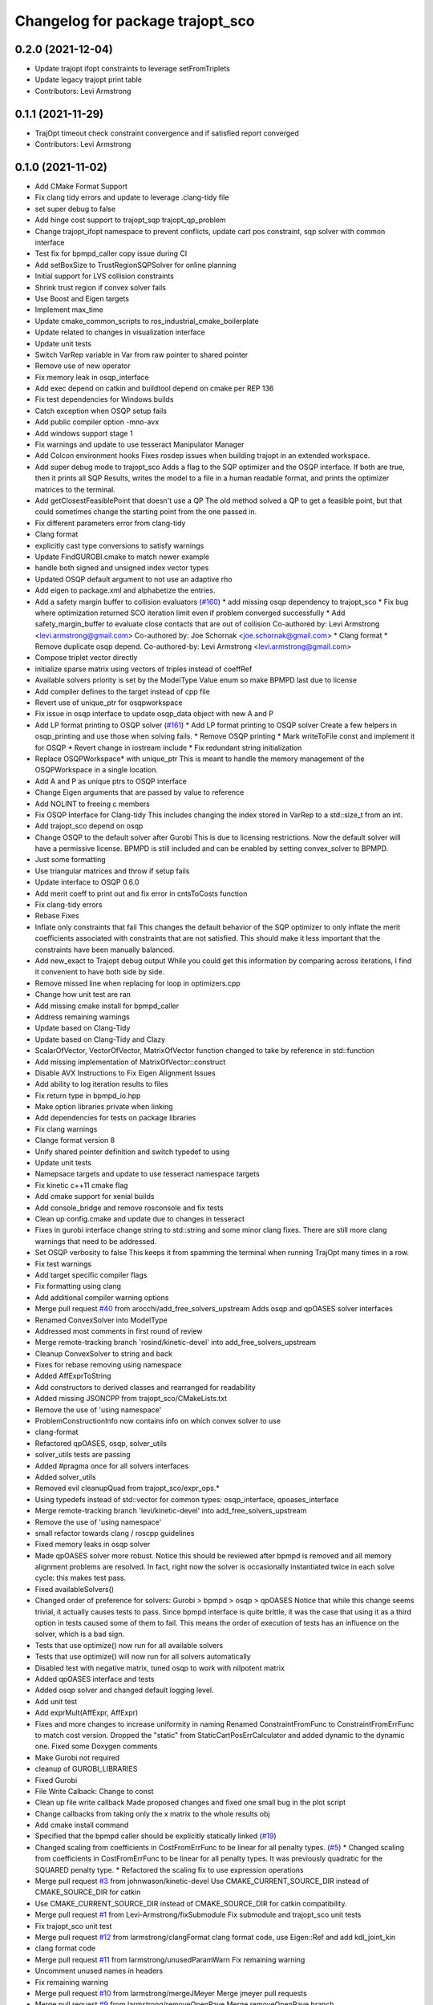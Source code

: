 ^^^^^^^^^^^^^^^^^^^^^^^^^^^^^^^^^
Changelog for package trajopt_sco
^^^^^^^^^^^^^^^^^^^^^^^^^^^^^^^^^

0.2.0 (2021-12-04)
------------------
* Update trajopt ifopt constraints to leverage setFromTriplets
* Update legacy trajopt print table
* Contributors: Levi Armstrong

0.1.1 (2021-11-29)
------------------
* TrajOpt timeout check constraint convergence and if satisfied report converged
* Contributors: Levi Armstrong

0.1.0 (2021-11-02)
------------------
* Add CMake Format Support
* Fix clang tidy errors and update to leverage .clang-tidy file
* set super debug to false
* Add hinge cost support to trajopt_sqp trajopt_qp_problem
* Change trajopt_ifopt namespace to prevent conflicts, update cart pos constraint, sqp solver with common interface
* Test fix for bpmpd_caller copy issue during CI
* Add setBoxSize to TrustRegionSQPSolver for online planning
* Initial support for LVS collision constraints
* Shrink trust region if convex solver fails
* Use Boost and Eigen targets
* Implement max_time
* Update cmake_common_scripts to ros_industrial_cmake_boilerplate
* Update related to changes in visualization interface
* Update unit tests
* Switch VarRep variable in Var from raw pointer to shared pointer
* Remove use of new operator
* Fix memory leak in osqp_interface
* Add exec depend on catkin and buildtool depend on cmake per REP 136
* Fix test dependencies for Windows builds
* Catch exception when OSQP setup fails
* Add public compiler option -mno-avx
* Add windows support stage 1
* Fix warnings and update to use tesseract Manipulator Manager
* Add Colcon environment hooks
  Fixes rosdep issues when building trajopt in an extended workspace.
* Add super debug mode to trajopt_sco
  Adds a flag to the SQP optimizer and the OSQP interface. If both are true, then it prints all SQP Results, writes the model to a file in a human readable format, and prints the optimizer matrices to the terminal.
* Add getClosestFeasiblePoint that doesn't use a QP
  The old method solved a QP to get a feasible point, but that could sometimes change the starting point from the one passed in.
* Fix different parameters error from clang-tidy
* Clang format
* explicitly cast type conversions to satisfy warnings
* Update FindGUROBI.cmake to match newer example
* handle both signed and unsigned index vector types
* Updated OSQP default argument to not use an adaptive rho
* Add eigen to package.xml
  and alphabetize the entries.
* Add a safety margin buffer to collision evaluators (`#160 <https://github.com/tesseract-robotics/trajopt/issues/160>`_)
  * add missing osqp dependency to trajopt_sco
  * Fix bug where optimization returned SCO iteration limit even if problem converged successfully
  * Add safety_margin_buffer to evaluate close contacts that are out of collision
  Co-authored by: Levi Armstrong <levi.armstrong@gmail.com>
  Co-authored by: Joe Schornak <joe.schornak@gmail.com>
  * Clang format
  * Remove duplicate osqp depend.
  Co-authored-by: Levi Armstrong <levi.armstrong@gmail.com>
* Compose triplet vector directly
* initialize sparse matrix using vectors of triples instead of coeffRef
* Available solvers priority is set by the ModelType Value enum so make BPMPD last due to license
* Add compiler defines to the target instead of cpp file
* Revert use of unique_ptr for osqpworkspace
* Fix issue in osqp interface to update osqp_data object with new A and P
* Add LP format printing to OSQP solver (`#161 <https://github.com/tesseract-robotics/trajopt/issues/161>`_)
  * Add LP format printing to OSQP solver
  Create a few helpers in osqp_printing and use those when solving fails.
  * Remove OSQP printing
  * Mark writeToFile const and implement it for OSQP
  * Revert change in iostream include
  * Fix redundant string initialization
* Replace OSQPWorkspace* with unique_ptr
  This is meant to handle the memory management of the OSQPWorkspace in a single location.
* Add A and P as unique ptrs to OSQP interface
* Change Eigen arguments that are passed by value to reference
* Add NOLINT to freeing c members
* Fix OSQP Interface for Clang-tidy
  This includes changing the index stored in VarRep to a std::size_t from an int.
* Add trajopt_sco depend on osqp
* Change OSQP to the default solver after Gurobi
  This is due to licensing restrictions. Now the default solver will have a permissive license. BPMPD is still included and can be enabled by setting convex_solver to BPMPD.
* Just some formatting
* Use triangular matrices and throw if setup fails
* Update interface to OSQP 0.6.0
* Add merit coeff to print out and fix error in cntsToCosts function
* Fix clang-tidy errors
* Rebase Fixes
* Inflate only constraints that fail
  This changes the default behavior of the SQP optimizer to only inflate the merit coefficients associated with constraints that are not satisfied. This should make it less important that the constraints have been manually balanced.
* Add new_exact to Trajopt debug output
  While you could get this information by comparing across iterations, I find it convenient to have both side by side.
* Remove missed line when replacing for loop in optimizers.cpp
* Change how unit test are ran
* Add missing cmake install for bpmpd_caller
* Address remaining warnings
* Update based on Clang-Tidy
* Update based on Clang-Tidy and Clazy
* ScalarOfVector, VectorOfVector, MatrixOfVector function changed to take by reference in std::function
* Add missing implementation of MatrixOfVector::construct
* Disable AVX Instructions to Fix Eigen Alignment Issues
* Add ability to log iteration results to files
* Fix return type in bpmpd_io.hpp
* Make option libraries private when linking
* Add dependencies for tests on package libraries
* Fix clang warnings
* Clange format version 8
* Unify shared pointer definition and switch typedef to using
* Update unit tests
* Namepsace targets and update to use tesseract namespace targets
* Fix kinetic c++11 cmake flag
* Add cmake support for xenial builds
* Add console_bridge and remove rosconsole and fix tests
* Clean up config.cmake and update due to changes in tesseract
* Fixes in gurobi interface
  change string to std::string and some minor clang fixes. There are still more clang warnings that need to be addressed.
* Set OSQP verbosity to false
  This keeps it from spamming the terminal when running TrajOpt many times in a row.
* Fix test warnings
* Add target specific compiler flags
* Fix formatting using clang
* Add additional compiler warning options
* Merge pull request `#40 <https://github.com/tesseract-robotics/trajopt/issues/40>`_ from arocchi/add_free_solvers_upstream
  Adds osqp and qpOASES solver interfaces
* Renamed ConvexSolver into ModelType
* Addressed most comments in first round of review
* Merge remote-tracking branch 'rosind/kinetic-devel' into add_free_solvers_upstream
* Cleanup ConvexSolver to string and back
* Fixes for rebase removing using namespace
* Added AffExprToString
* Add constructors to derived classes and rearranged for readability
* Added missing JSONCPP from trajopt_sco/CMakeLists.txt
* Remove the use of 'using namespace'
* ProblemConstructionInfo now contains info on which convex solver to use
* clang-format
* Refactored qpOASES, osqp, solver_utils
* solver_utils tests are passing
* Added #pragma once for all solvers interfaces
* Added solver_utils
* Removed evil cleanupQuad from trajopt_sco/expr_ops.*
* Using typedefs instead of std::vector for common types: osqp_interface, qpoases_interface
* Merge remote-tracking branch 'levi/kinetic-devel' into add_free_solvers_upstream
* Remove the use of 'using namespace'
* small refactor towards clang / roscpp guidelines
* Fixed memory leaks in osqp solver
* Made qpOASES solver more robust.
  Notice this should be reviewed after bpmpd is removed and all memory
  alignment problems are resolved. In fact, right now the solver is
  occasionally instantiated twice in each solve cycle: this makes
  test pass.
* Fixed availableSolvers()
* Changed order of preference for solvers: Gurobi > bpmpd > osqp > qpOASES
  Notice that while this change seems trivial, it actually causes tests to pass.
  Since bpmpd interface is quite brittle, it was the case that using it as a third option
  in tests caused some of them to fail. This means the order of execution of tests
  has an influence on the solver, which is a bad sign.
* Tests that use optimize() now run for all available solvers
* Tests that use optimize() will now run for all solvers automatically
* Disabled test with negative matrix, tuned osqp to work with nilpotent matrix
* Added qpOASES interface and tests
* Added osqp solver and changed default logging level.
* Add unit test
* Add exprMult(AffExpr, AffExpr)
* Fixes and more changes to increase uniformity in naming
  Renamed ConstraintFromFunc to ConstraintFromErrFunc to match cost version.
  Dropped the "static" from StaticCartPosErrCalculator and added dynamic to the dynamic one.
  Fixed some Doxygen comments
* Make Gurobi not required
* cleanup of GUROBI_LIBRARIES
* Fixed Gurobi
* File Write Calback: Change to const
* Clean up file write callback
  Made proposed changes and fixed one small bug in the plot script
* Change callbacks from taking only the x matrix to the whole results obj
* Add cmake install command
* Specified that the bpmpd caller should be explicitly statically linked (`#19 <https://github.com/tesseract-robotics/trajopt/issues/19>`_)
* Changed scaling from coefficients in CostFromErrFunc to be linear for all penalty types. (`#5 <https://github.com/tesseract-robotics/trajopt/issues/5>`_)
  * Changed scaling from coefficients in CostFromErrFunc to be linear for all penalty types. It was previously quadratic for the SQUARED penalty type.
  * Refactored the scaling fix to use expression operations
* Merge pull request `#3 <https://github.com/tesseract-robotics/trajopt/issues/3>`_ from johnwason/kinetic-devel
  Use CMAKE_CURRENT_SOURCE_DIR instead of CMAKE_SOURCE_DIR for catkin
* Use CMAKE_CURRENT_SOURCE_DIR instead of CMAKE_SOURCE_DIR for catkin compatibility.
* Merge pull request `#1 <https://github.com/tesseract-robotics/trajopt/issues/1>`_ from Levi-Armstrong/fixSubmodule
  Fix submodule and trajopt_sco unit tests
* Fix trajopt_sco unit test
* Merge pull request `#12 <https://github.com/tesseract-robotics/trajopt/issues/12>`_ from larmstrong/clangFormat
  clang format code, use Eigen::Ref and add kdl_joint_kin
* clang format code
* Merge pull request `#11 <https://github.com/tesseract-robotics/trajopt/issues/11>`_ from larmstrong/unusedParamWarn
  Fix remaining warning
* Uncomment unused names in headers
* Fix remaining warning
* Merge pull request `#10 <https://github.com/tesseract-robotics/trajopt/issues/10>`_ from larmstrong/mergeJMeyer
  Merge jmeyer pull requests
* Merge pull request `#9 <https://github.com/tesseract-robotics/trajopt/issues/9>`_ from larmstrong/removeOpenRave
  Merge removeOpenRave branch
* Gobs more small fixups. I don't believe I changed anything that would affect actual logic.
* Switch boost::function to std::function
* Switch boost::shared_ptr to std::shared_ptr
* Add missing license information
* Expose optimization parameters to user via cpp and json
* Divide package into multiple packages
* Contributors: Alessio Rocchi, Armstrong, Levi H, Hervé Audren, Joe Schornak, John Wason, Jonathan Meyer, Joseph Schornak, Levi, Levi Armstrong, Levi-Armstrong, Matthew Powelson, Michael Ripperger, mpowelson, reidchristopher
